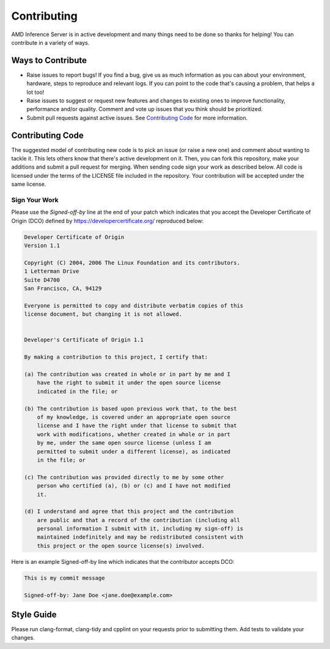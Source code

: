 .. _contributing:

Contributing
============

AMD Inference Server is in active development and many things need to be done so thanks for helping!
You can contribute in a variety of ways.

Ways to Contribute
------------------

* Raise issues to report bugs! If you find a bug, give us as much information as you can about your environment, hardware, steps to reproduce and relevant logs. If you can point to the code that's causing a problem, that helps a lot too!
* Raise issues to suggest or request new features and changes to existing ones to improve functionality, performance and/or quality. Comment and vote up issues that you think should be prioritized.
* Submit pull requests against active issues. See `Contributing Code`_ for more information.

Contributing Code
------------------

The suggested model of contributing new code is to pick an issue (or raise a new one) and comment about wanting to tackle it.
This lets others know that there's active development on it. Then, you can fork this repository, make your additions and submit a pull request for merging.
When sending code sign your work as described below.
All code is licensed under the terms of the LICENSE file included in the repository.
Your contribution will be accepted under the same license.

Sign Your Work
^^^^^^^^^^^^^^

Please use the *Signed-off-by* line at the end of your patch which indicates that you accept the Developer Certificate of Origin (DCO) defined by https://developercertificate.org/ reproduced below:

.. code-block:: text

  Developer Certificate of Origin
  Version 1.1

  Copyright (C) 2004, 2006 The Linux Foundation and its contributors.
  1 Letterman Drive
  Suite D4700
  San Francisco, CA, 94129

  Everyone is permitted to copy and distribute verbatim copies of this
  license document, but changing it is not allowed.


  Developer's Certificate of Origin 1.1

  By making a contribution to this project, I certify that:

  (a) The contribution was created in whole or in part by me and I
      have the right to submit it under the open source license
      indicated in the file; or

  (b) The contribution is based upon previous work that, to the best
      of my knowledge, is covered under an appropriate open source
      license and I have the right under that license to submit that
      work with modifications, whether created in whole or in part
      by me, under the same open source license (unless I am
      permitted to submit under a different license), as indicated
      in the file; or

  (c) The contribution was provided directly to me by some other
      person who certified (a), (b) or (c) and I have not modified
      it.

  (d) I understand and agree that this project and the contribution
      are public and that a record of the contribution (including all
      personal information I submit with it, including my sign-off) is
      maintained indefinitely and may be redistributed consistent with
      this project or the open source license(s) involved.


Here is an example Signed-off-by line which indicates that the contributor accepts DCO:

.. code-block:: text

  This is my commit message

  Signed-off-by: Jane Doe <jane.doe@example.com>

Style Guide
-----------

Please run clang-format, clang-tidy and cpplint on your requests prior to submitting them.
Add tests to validate your changes.

